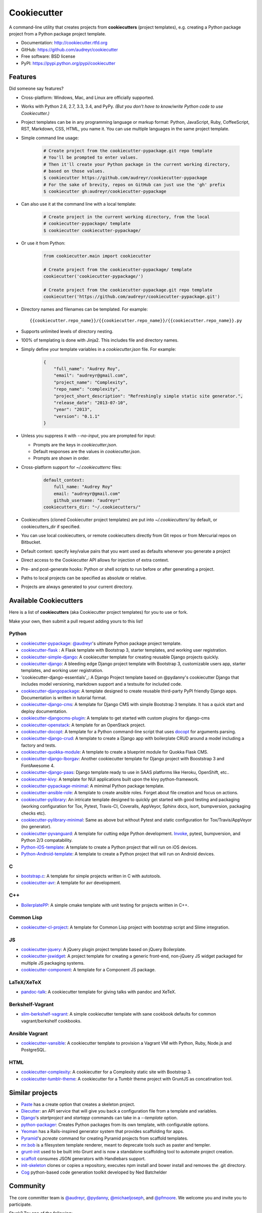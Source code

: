 =============
Cookiecutter
=============

.. image:: https://badge.fury.io/py/cookiecutter.png
    :target: http://badge.fury.io/py/cookiecutter

.. image:: https://travis-ci.org/audreyr/cookiecutter.png?branch=master
        :target: https://travis-ci.org/audreyr/cookiecutter

.. image:: https://ci.appveyor.com/api/projects/status/github/audreyr/cookiecutter?branch=master
        :target: https://ci.appveyor.com/api/projects/status/github/audreyr/cookiecutter?branch=master

.. image:: https://pypip.in/d/cookiecutter/badge.png
        :target: https://crate.io/packages/cookiecutter?version=latest

.. image:: https://coveralls.io/repos/audreyr/cookiecutter/badge.png?branch=master
        :target: https://coveralls.io/r/audreyr/cookiecutter?branch=master

.. image:: https://badges.gitter.im/Join Chat.svg
        :target: https://gitter.im/audreyr/cookiecutter?utm_source=badge&utm_medium=badge&utm_campaign=pr-badge&utm_content=badge

.. image:: https://readthedocs.org/projects/cookiecutter/badge/?version=latest
        :target: https://readthedocs.org/projects/cookiecutter/?badge=latest
        :alt: Documentation Status

A command-line utility that creates projects from **cookiecutters** (project
templates), e.g. creating a Python package project from a Python package project template.

* Documentation: http://cookiecutter.rtfd.org
* GitHub: https://github.com/audreyr/cookiecutter
* Free software: BSD license
* PyPI: https://pypi.python.org/pypi/cookiecutter

.. image:: https://raw.github.com/audreyr/cookiecutter/aa309b73bdc974788ba265d843a65bb94c2e608e/cookiecutter_medium.png

Features
--------

Did someone say features?

* Cross-platform: Windows, Mac, and Linux are officially supported.

* Works with Python 2.6, 2.7, 3.3, 3.4, and PyPy. *(But you don't have to know/write Python
  code to use Cookiecutter.)*

* Project templates can be in any programming language or markup format:
  Python, JavaScript, Ruby, CoffeeScript, RST, Markdown, CSS, HTML, you name
  it. You can use multiple languages in the same project template.

* Simple command line usage:

    .. code-block:: bash

        # Create project from the cookiecutter-pypackage.git repo template
        # You'll be prompted to enter values.
        # Then it'll create your Python package in the current working directory,
        # based on those values.
        $ cookiecutter https://github.com/audreyr/cookiecutter-pypackage
        # For the sake of brevity, repos on GitHub can just use the 'gh' prefix
        $ cookiecutter gh:audreyr/cookiecutter-pypackage

* Can also use it at the command line with a local template:

    .. code-block:: bash

        # Create project in the current working directory, from the local
        # cookiecutter-pypackage/ template
        $ cookiecutter cookiecutter-pypackage/

* Or use it from Python:

    .. code-block:: python

        from cookiecutter.main import cookiecutter

        # Create project from the cookiecutter-pypackage/ template
        cookiecutter('cookiecutter-pypackage/')

        # Create project from the cookiecutter-pypackage.git repo template
        cookiecutter('https://github.com/audreyr/cookiecutter-pypackage.git')

* Directory names and filenames can be templated. For example::

    {{cookiecutter.repo_name}}/{{cookiecutter.repo_name}}/{{cookiecutter.repo_name}}.py

* Supports unlimited levels of directory nesting.

* 100% of templating is done with Jinja2. This includes file and directory names.

* Simply define your template variables in a `cookiecutter.json` file. For example:

    .. code-block:: json

        {
            "full_name": "Audrey Roy",
            "email": "audreyr@gmail.com",
            "project_name": "Complexity",
            "repo_name": "complexity",
            "project_short_description": "Refreshingly simple static site generator.",
            "release_date": "2013-07-10",
            "year": "2013",
            "version": "0.1.1"
        }

* Unless you suppress it with `--no-input`, you are prompted for input:

  - Prompts are the keys in `cookiecutter.json`.
  - Default responses are the values in `cookiecutter.json`.
  - Prompts are shown in order.

* Cross-platform support for `~/.cookiecutterrc` files:

    .. code-block:: guess

        default_context:
            full_name: "Audrey Roy"
            email: "audreyr@gmail.com"
            github_username: "audreyr"
        cookiecutters_dir: "~/.cookiecutters/"

* Cookiecutters (cloned Cookiecutter project templates) are put into
  `~/.cookiecutters/` by default, or cookiecutters_dir if specified.

* You can use local cookiecutters, or remote cookiecutters directly from Git
  repos or from Mercurial repos on Bitbucket.

* Default context: specify key/value pairs that you want used as defaults
  whenever you generate a project

* Direct access to the Cookiecutter API allows for injection of extra context.

* Pre- and post-generate hooks: Python or shell scripts to run before or after
  generating a project.

* Paths to local projects can be specified as absolute or relative.

* Projects are always generated to your current directory.

Available Cookiecutters
-----------------------

Here is a list of **cookiecutters** (aka Cookiecutter project templates) for you to use or fork.

Make your own, then submit a pull request adding yours to this list!

Python
~~~~~~

* `cookiecutter-pypackage`_: `@audreyr`_'s ultimate Python package project
  template.
* `cookiecutter-flask`_ : A Flask template with Bootstrap 3, starter templates, and working user registration.
* `cookiecutter-simple-django`_: A cookiecutter template for creating reusable Django projects quickly.
* `cookiecutter-django`_: A bleeding edge Django project template with Bootstrap 3, customizable users app, starter templates, and working user registration.
* 'cookiecutter-django-essentials'_: A Django Project template based on @pydanny's cookiecutter Django that includes model versioning, markdown support and a testsuite for included code.
* `cookiecutter-djangopackage`_: A template designed to create reusable third-party PyPI friendly Django apps. Documentation is written in tutorial format.
* `cookiecutter-django-cms`_: A template for Django CMS with simple Bootstrap 3 template. It has a quick start and deploy documentation.
* `cookiecutter-djangocms-plugin`_: A template to get started with custom plugins for django-cms
* `cookiecutter-openstack`_: A template for an OpenStack project.
* `cookiecutter-docopt`_: A template for a Python command-line script that uses `docopt`_ for arguments parsing.
* `cookiecutter-django-crud`_: A template to create a Django app with boilerplate CRUD around a model including a factory and tests.
* `cookiecutter-quokka-module`_: A template to create a blueprint module for Quokka Flask CMS.
* `cookiecutter-django-lborgav`_: Another cookiecutter template for Django project with Booststrap 3 and FontAwesome 4.
* `cookiecutter-django-paas`_: Django template ready to use in SAAS platforms like Heroku, OpenShift, etc..
* `cookiecutter-kivy`_: A template for NUI applications built upon the kivy python-framework.
* `cookiecutter-pypackage-minimal`_: A mimimal Python package template.
* `cookiecutter-ansible-role`_: A template to create ansible roles. Forget about file creation and focus on actions.
* `cookiecutter-pylibrary`_: An intricate template designed to quickly get started with good testing and packaging (working configuration for Tox, Pytest, Travis-CI, Coveralls, AppVeyor, Sphinx docs, isort, bumpversion, packaging checks etc).
* `cookiecutter-pylibrary-minimal`_: Same as above but without Pytest and static configuration for Tox/Travis/AppVeyor (no generator).
* `cookiecutter-pyvanguard`_: A template for cutting edge Python development. `Invoke`_, pytest, bumpversion, and Python 2/3 compatability.
* `Python-iOS-template`_: A template to create a Python project that will run on iOS devices.
* `Python-Android-template`_: A template to create a Python project that will run on Android devices.

C
~~

* `bootstrap.c`_: A template for simple projects written in C with autotools.
* `cookiecutter-avr`_: A template for avr development.

C++
~~~

* `BoilerplatePP`_: A simple cmake template with unit testing for projects written in C++.

Common Lisp
~~~~~~~~~~~

* `cookiecutter-cl-project`_: A template for Common Lisp project with bootstrap script and Slime integration.

JS
~~

* `cookiecutter-jquery`_: A jQuery plugin project template based on jQuery
  Boilerplate.
* `cookiecutter-jswidget`_: A project template for creating a generic front-end,
  non-jQuery JS widget packaged for multiple JS packaging systems.
* `cookiecutter-component`_: A template for a Component JS package.

LaTeX/XeTeX
~~~~~~~~~~~

* `pandoc-talk`_: A cookiecutter template for giving talks with pandoc and XeTeX.


Berkshelf-Vagrant
~~~~~~~~~~~~~~~~~

* `slim-berkshelf-vagrant`_: A simple cookiecutter template with sane cookbook defaults for common vagrant/berkshelf cookbooks.

Ansible Vagrant
~~~~~~~~~~~~~~~

* `cookiecutter-vansible`_: A cookiecutter template to provision a Vagrant VM with Python, Ruby, Node.js and PostgreSQL.


HTML
~~~~

* `cookiecutter-complexity`_: A cookiecutter for a Complexity static site with Bootstrap 3.
* `cookiecutter-tumblr-theme`_: A cookiecutter for a Tumblr theme project with GruntJS as concatination tool.

.. _`cookiecutter-pypackage`: https://github.com/audreyr/cookiecutter-pypackage
.. _`cookiecutter-jquery`: https://github.com/audreyr/cookiecutter-jquery
.. _`cookiecutter-flask`: https://github.com/sloria/cookiecutter-flask
.. _`cookiecutter-simple-django`: https://github.com/marcofucci/cookiecutter-simple-django
.. _`cookiecutter-django`: https://github.com/pydanny/cookiecutter-django
.. _`cookiecutter-django-essentials`: https://github.com/wldcordeiro/cookiecutter-django-essentials
.. _`cookiecutter-djangopackage`: https://github.com/pydanny/cookiecutter-djangopackage
.. _`cookiecutter-django-cms`: https://github.com/palazzem/cookiecutter-django-cms
.. _`cookiecutter-djangocms-plugin`: https://github.com/mishbahr/cookiecutter-djangocms-plugin
.. _`cookiecutter-django-crud`: https://github.com/wildfish/cookiecutter-django-crud
.. _`cookiecutter-quokka-module`: https://github.com/pythonhub/cookiecutter-quokka-module
.. _`cookiecutter-django-lborgav`: https://github.com/lborgav/cookiecutter-django
.. _`cookiecutter-django-paas`: https://github.com/pbacterio/cookiecutter-django-paas
.. _`cookiecutter-kivy`: https://github.com/hackebrot/cookiecutter-kivy
.. _`cookiecutter-pypackage-minimal`: https://github.com/borntyping/cookiecutter-pypackage-minimal
.. _`cookiecutter-ansible-role`: https://github.com/iknite/cookiecutter-ansible-role
.. _`bootstrap.c`: https://github.com/vincentbernat/bootstrap.c
.. _`BoilerplatePP`: https://github.com/Paspartout/BoilerplatePP
.. _`cookiecutter-openstack`: https://github.com/openstack-dev/cookiecutter
.. _`cookiecutter-component`: https://github.com/audreyr/cookiecutter-component
.. _`cookiecutter-docopt`: https://github.com/sloria/cookiecutter-docopt
.. _`docopt`: http://docopt.org/
.. _`cookiecutter-jswidget`: https://github.com/audreyr/cookiecutter-jswidget
.. _`pandoc-talk`: https://github.com/larsyencken/pandoc-talk
.. _`cookiecutter-complexity`: https://github.com/audreyr/cookiecutter-complexity
.. _`cookiecutter-cl-project`: https://github.com/svetlyak40wt/cookiecutter-cl-project
.. _`slim-berkshelf-vagrant`: https://github.com/mahmoudimus/cookiecutter-slim-berkshelf-vagrant
.. _`cookiecutter-vansible`: https://github.com/wldcordeiro/cookiecutter-vansible
.. _`cookiecutter-avr`: https://github.com/solarnz/cookiecutter-avr
.. _`cookiecutter-tumblr-theme`: https://github.com/relekang/cookiecutter-tumblr-theme
.. _`cookiecutter-pylibrary`: https://github.com/ionelmc/cookiecutter-pylibrary
.. _`cookiecutter-pylibrary-minimal`: https://github.com/ionelmc/cookiecutter-pylibrary-minimal
.. _`cookiecutter-pyvanguard`: https://github.com/robinandeer/cookiecutter-pyvanguard
.. _`Python-iOS-template`: https://github.com/pybee/Python-iOS-template
.. _`Python-Android-template`: https://github.com/pybee/Python-Android-template
.. _`Invoke`: http://invoke.readthedocs.org/en/latest/

Similar projects
----------------

* `Paste`_ has a create option that creates a skeleton project.

* `Diecutter`_: an API service that will give you back a configuration file from
  a template and variables.

* `Django`_'s `startproject` and `startapp` commands can take in a `--template`
  option.

* `python-packager`_: Creates Python packages from its own template, with
  configurable options.

* `Yeoman`_ has a Rails-inspired generator system that provides scaffolding
  for apps.

* `Pyramid`_'s `pcreate` command for creating Pyramid projects from scaffold templates.

* `mr.bob`_ is a filesystem template renderer, meant to deprecate tools such as
  paster and templer.

* `grunt-init`_ used to be built into Grunt and is now a standalone scaffolding tool
  to automate project creation.

* `scaffolt`_ consumes JSON generators with Handlebars support.

* `init-skeleton`_ clones or copies a repository, executes npm install and bower install and removes the .git directory.

* `Cog`_ python-based code generation toolkit developed by Ned Batchelder

.. _`Paste`: http://pythonpaste.org/script/#paster-create
.. _`Diecutter`: https://github.com/novagile/diecutter
.. _`Django`: https://docs.djangoproject.com/en/1.5/ref/django-admin/#django-admin-startproject
.. _`python-packager`: https://github.com/fcurella/python-packager
.. _`Yeoman`: https://github.com/yeoman/generator
.. _`Pyramid`: http://docs.pylonsproject.org/projects/pyramid/en/latest/narr/scaffolding.html
.. _`mr.bob`: https://github.com/iElectric/mr.bob
.. _`grunt-init`: https://github.com/gruntjs/grunt-init
.. _`scaffolt`: https://github.com/paulmillr/scaffolt
.. _`init-skeleton`: https://github.com/paulmillr/init-skeleton
.. _`Cog`: https://bitbucket.org/ned/cog


Community
---------

The core committer team is `@audreyr`_, `@pydanny`_, `@michaeljoseph`_, and
`@pfmoore`_. We
welcome you and invite you to participate.

Stuck? Try one of the following:

* See the `Troubleshooting`_ page.
* Ask for help on `Stack Overflow`_.
* You are strongly encouraged to `file an issue`_ about the problem, even if
  it's just "I can't get it to work on this cookiecutter" with a link to your
  cookiecutter. Don't worry about naming/pinpointing the issue properly.
* Ask for help in #cookiecutter if you must (but please try one of the other
  options first, so that others can benefit from the discussion)

Development on Cookiecutter is community-driven:

* Huge thanks to all the `contributors`_ who have pitched in to help make
  Cookiecutter an even better tool.
* Everyone is invited to contribute. Read the `contributing instructions`_,
  then get started.

Connect with other Cookiecutter contributors and users in IRC:

* #cookiecutter on irc.freenode.net (note: due to work and commitments,
  a core committer might not always be available)

Encouragement is unbelievably motivating. If you want more work done on
Cookiecutter, show support:

* Thank a core committer for their efforts.
* Star `Cookiecutter on GitHub`_.
* Join the `Cookiecutter Gittip community`_.

Got criticism or complaints?

* `File an issue`_ so that Cookiecutter can be improved. Be friendly
  and constructive about what could be better. Make detailed suggestions.
* **Keep us in the loop so that we can help.** For example, if you are
  discussing problems with Cookiecutter on a mailing list, `file an issue`_
  where you link to the discussion thread and/or cc at least 1 core committer on
  the email.
* Be encouraging. A comment like "This function ought to be rewritten like
  this" is much more likely to result in action than a comment like "Eww, look
  how bad this function is."

Waiting for a response to an issue/question?

* Be patient and persistent. All issues are on the core committer team's radar and
  will be considered thoughtfully, but we have a lot of issues to work through. If
  urgent, it's fine to ping a core committer in the issue with a reminder.
* Ask others to comment, discuss, review, etc.
* Search the Cookiecutter repo for issues related to yours.
* Need a fix/feature/release/help urgently, and can't wait? `@audreyr`_ is
  available for hire for consultation or custom development.


.. _`Cookiecutter on GitHub`: https://github.com/audreyr/cookiecutter
.. _`Troubleshooting`: http://cookiecutter.readthedocs.org/en/latest/troubleshooting.html
.. _`contributors`: https://github.com/audreyr/cookiecutter/blob/master/AUTHORS.rst
.. _`contributing instructions`: https://github.com/audreyr/cookiecutter/blob/master/CONTRIBUTING.rst
.. _`Stack Overflow`: http://stackoverflow.com/
.. _`File an issue`: https://github.com/audreyr/cookiecutter/issues?state=open
.. _`Cookiecutter Gittip community`: https://www.gittip.com/for/cookiecutter/
.. _`@audreyr`: https://github.com/audreyr
.. _`@pydanny`: https://github.com/pydanny
.. _`@michaeljoseph`: https://github.com/michaeljoseph
.. _`@pfmoore`: https://github.com/pfmoore
